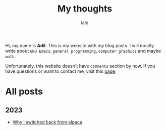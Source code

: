 #+TITLE: My thoughts
#+AUTHOR: lalo
#+STARTUP: indent
#+TAGS: me

Hi, my name is *Adil*.  This is my website with my blog posts. I will mostly write about ~GNU Emacs~, ~general programming~, ~computer graphics~ and maybe ~math~.

Unfortunately, this website doesn't have ~comments~ section by now. If you have questions or want to contact me, visit this [[./contacts.org][page]].

* All posts

** 2023

 * [[./why-i-switched-back-from-elpaca.org][Why I switched back from elpaca]]
